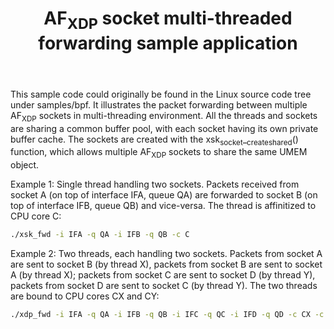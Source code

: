 #+Title: AF_XDP socket multi-threaded forwarding sample application

This sample code could originally be found in the Linux source code
tree under samples/bpf. It illustrates the packet forwarding between
multiple AF_XDP sockets in multi-threading environment. All the
threads and sockets are sharing a common buffer pool, with each socket
having its own private buffer cache. The sockets are created with the
xsk_socket__create_shared() function, which allows multiple AF_XDP
sockets to share the same UMEM object.

Example 1: Single thread handling two sockets. Packets received from
socket A (on top of interface IFA, queue QA) are forwarded to socket B
(on top of interface IFB, queue QB) and vice-versa.  The thread is
affinitized to CPU core C:

#+BEGIN_SRC sh
./xsk_fwd -i IFA -q QA -i IFB -q QB -c C
#+END_SRC

Example 2: Two threads, each handling two sockets. Packets from socket
A are sent to socket B (by thread X), packets from socket B are sent
to socket A (by thread X); packets from socket C are sent to socket D
(by thread Y), packets from socket D are sent to socket C (by thread
Y). The two threads are bound to CPU cores CX and CY:

#+BEGIN_SRC sh
./xdp_fwd -i IFA -q QA -i IFB -q QB -i IFC -q QC -i IFD -q QD -c CX -c CY
#+END_SRC
